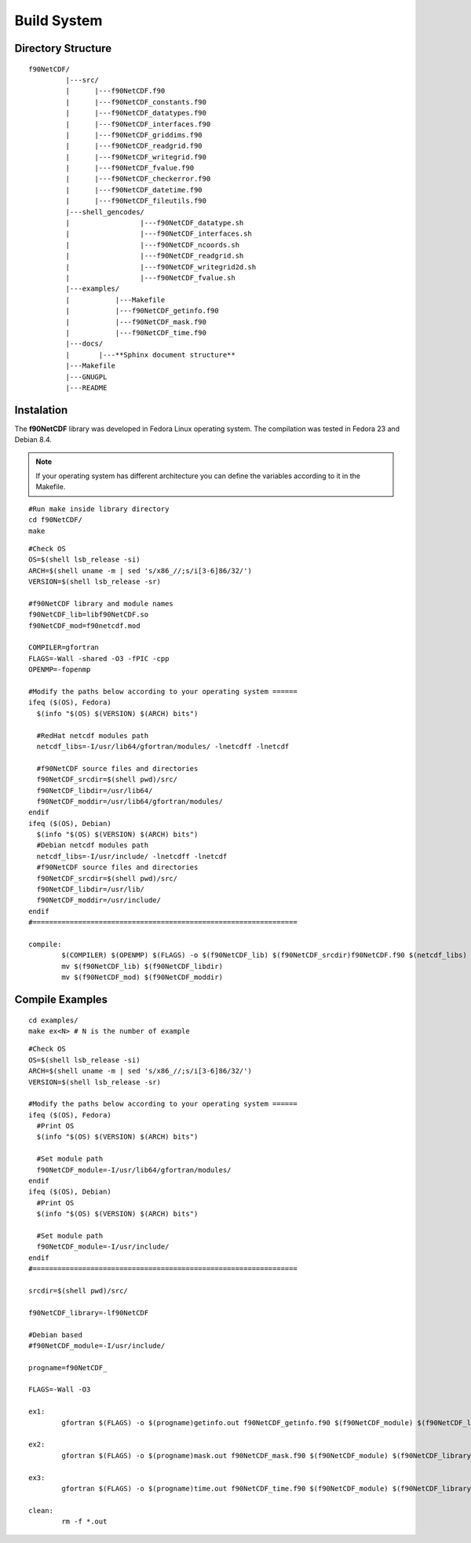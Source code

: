 Build System
************

.. highlight:: sh

.. **Download** `f90NetCDF <http://www.biosfera.dea.ufv.br>`_ **Source Code**


Directory Structure
===================

::

  f90NetCDF/
           |---src/
           |      |---f90NetCDF.f90
           |      |---f90NetCDF_constants.f90
           |      |---f90NetCDF_datatypes.f90
           |      |---f90NetCDF_interfaces.f90
           |      |---f90NetCDF_griddims.f90
           |      |---f90NetCDF_readgrid.f90
           |      |---f90NetCDF_writegrid.f90        
           |      |---f90NetCDF_fvalue.f90
           |      |---f90NetCDF_checkerror.f90
           |      |---f90NetCDF_datetime.f90
           |      |---f90NetCDF_fileutils.f90
           |---shell_gencodes/
           |                 |---f90NetCDF_datatype.sh
           |                 |---f90NetCDF_interfaces.sh
           |                 |---f90NetCDF_ncoords.sh
           |                 |---f90NetCDF_readgrid.sh
           |                 |---f90NetCDF_writegrid2d.sh
           |                 |---f90NetCDF_fvalue.sh
           |---examples/
           |           |---Makefile
           |           |---f90NetCDF_getinfo.f90
           |           |---f90NetCDF_mask.f90
           |           |---f90NetCDF_time.f90
           |---docs/
           |       |---**Sphinx document structure**  
           |---Makefile
           |---GNUGPL
           |---README

Instalation
===========

The **f90NetCDF** library was developed in Fedora Linux operating system. The compilation was tested in Fedora 23 and Debian 8.4.

.. note::
   
  If your operating system has different architecture you can define the variables according to it in the Makefile.

:: 

  #Run make inside library directory
  cd f90NetCDF/
  make

::
   
 #Check OS
 OS=$(shell lsb_release -si)
 ARCH=$(shell uname -m | sed 's/x86_//;s/i[3-6]86/32/')
 VERSION=$(shell lsb_release -sr) 
 
 #f90NetCDF library and module names
 f90NetCDF_lib=libf90NetCDF.so
 f90NetCDF_mod=f90netcdf.mod
 
 COMPILER=gfortran
 FLAGS=-Wall -shared -O3 -fPIC -cpp
 OPENMP=-fopenmp

 #Modify the paths below according to your operating system ======
 ifeq ($(OS), Fedora)
   $(info "$(OS) $(VERSION) $(ARCH) bits")
 
   #RedHat netcdf modules path
   netcdf_libs=-I/usr/lib64/gfortran/modules/ -lnetcdff -lnetcdf
 
   #f90NetCDF source files and directories
   f90NetCDF_srcdir=$(shell pwd)/src/
   f90NetCDF_libdir=/usr/lib64/
   f90NetCDF_moddir=/usr/lib64/gfortran/modules/
 endif
 ifeq ($(OS), Debian)
   $(info "$(OS) $(VERSION) $(ARCH) bits")
   #Debian netcdf modules path
   netcdf_libs=-I/usr/include/ -lnetcdff -lnetcdf
   #f90NetCDF source files and directories
   f90NetCDF_srcdir=$(shell pwd)/src/
   f90NetCDF_libdir=/usr/lib/
   f90NetCDF_moddir=/usr/include/
 endif
 #================================================================

 compile:
         $(COMPILER) $(OPENMP) $(FLAGS) -o $(f90NetCDF_lib) $(f90NetCDF_srcdir)f90NetCDF.f90 $(netcdf_libs)
         mv $(f90NetCDF_lib) $(f90NetCDF_libdir)
         mv $(f90NetCDF_mod) $(f90NetCDF_moddir)


Compile Examples
================

::

  cd examples/
  make ex<N> # N is the number of example

::

 #Check OS
 OS=$(shell lsb_release -si)
 ARCH=$(shell uname -m | sed 's/x86_//;s/i[3-6]86/32/')
 VERSION=$(shell lsb_release -sr)
 
 #Modify the paths below according to your operating system ======
 ifeq ($(OS), Fedora)
   #Print OS
   $(info "$(OS) $(VERSION) $(ARCH) bits")
 
   #Set module path
   f90NetCDF_module=-I/usr/lib64/gfortran/modules/
 endif
 ifeq ($(OS), Debian)
   #Print OS
   $(info "$(OS) $(VERSION) $(ARCH) bits")
 
   #Set module path
   f90NetCDF_module=-I/usr/include/
 endif 
 #================================================================
 
 srcdir=$(shell pwd)/src/
 
 f90NetCDF_library=-lf90NetCDF
 
 #Debian based
 #f90NetCDF_module=-I/usr/include/
 
 progname=f90NetCDF_
 
 FLAGS=-Wall -O3
 
 ex1:
         gfortran $(FLAGS) -o $(progname)getinfo.out f90NetCDF_getinfo.f90 $(f90NetCDF_module) $(f90NetCDF_library)
 
 ex2:    
         gfortran $(FLAGS) -o $(progname)mask.out f90NetCDF_mask.f90 $(f90NetCDF_module) $(f90NetCDF_library)
 
 ex3:    
         gfortran $(FLAGS) -o $(progname)time.out f90NetCDF_time.f90 $(f90NetCDF_module) $(f90NetCDF_library)
 
 clean:
         rm -f *.out

